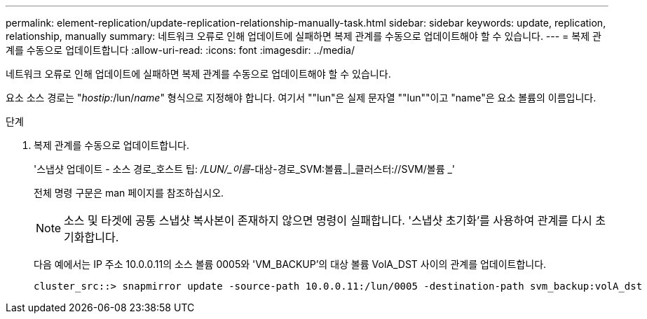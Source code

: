 ---
permalink: element-replication/update-replication-relationship-manually-task.html 
sidebar: sidebar 
keywords: update, replication, relationship, manually 
summary: 네트워크 오류로 인해 업데이트에 실패하면 복제 관계를 수동으로 업데이트해야 할 수 있습니다. 
---
= 복제 관계를 수동으로 업데이트합니다
:allow-uri-read: 
:icons: font
:imagesdir: ../media/


[role="lead"]
네트워크 오류로 인해 업데이트에 실패하면 복제 관계를 수동으로 업데이트해야 할 수 있습니다.

요소 소스 경로는 "_hostip:_/lun/_name_" 형식으로 지정해야 합니다. 여기서 ""lun"은 실제 문자열 ""lun""이고 "name"은 요소 볼륨의 이름입니다.

.단계
. 복제 관계를 수동으로 업데이트합니다.
+
'스냅샷 업데이트 - 소스 경로_호스트 팁: _/LUN/_이름_-대상-경로_SVM:볼륨_|_클러스터://SVM/볼륨 _'

+
전체 명령 구문은 man 페이지를 참조하십시오.

+
[NOTE]
====
소스 및 타겟에 공통 스냅샷 복사본이 존재하지 않으면 명령이 실패합니다. '스냅샷 초기화'를 사용하여 관계를 다시 초기화합니다.

====
+
다음 예에서는 IP 주소 10.0.0.11의 소스 볼륨 0005와 'VM_BACKUP'의 대상 볼륨 VolA_DST 사이의 관계를 업데이트합니다.

+
[listing]
----
cluster_src::> snapmirror update -source-path 10.0.0.11:/lun/0005 -destination-path svm_backup:volA_dst
----

